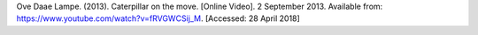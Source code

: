 Ove Daae Lampe. (2013). Caterpillar on the move. [Online Video]. 2 September 2013.
Available from: https://www.youtube.com/watch?v=fRVGWCSij_M. [Accessed: 28 April 2018]

